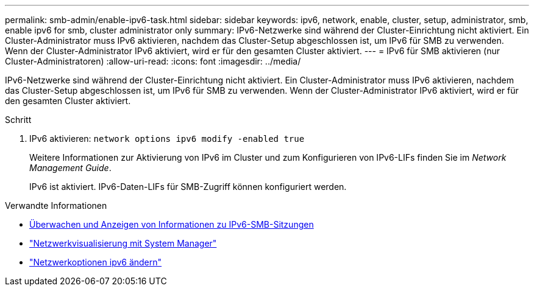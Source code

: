 ---
permalink: smb-admin/enable-ipv6-task.html 
sidebar: sidebar 
keywords: ipv6, network, enable, cluster, setup, administrator, smb, enable ipv6 for smb, cluster administrator only 
summary: IPv6-Netzwerke sind während der Cluster-Einrichtung nicht aktiviert. Ein Cluster-Administrator muss IPv6 aktivieren, nachdem das Cluster-Setup abgeschlossen ist, um IPv6 für SMB zu verwenden. Wenn der Cluster-Administrator IPv6 aktiviert, wird er für den gesamten Cluster aktiviert. 
---
= IPv6 für SMB aktivieren (nur Cluster-Administratoren)
:allow-uri-read: 
:icons: font
:imagesdir: ../media/


[role="lead"]
IPv6-Netzwerke sind während der Cluster-Einrichtung nicht aktiviert. Ein Cluster-Administrator muss IPv6 aktivieren, nachdem das Cluster-Setup abgeschlossen ist, um IPv6 für SMB zu verwenden. Wenn der Cluster-Administrator IPv6 aktiviert, wird er für den gesamten Cluster aktiviert.

.Schritt
. IPv6 aktivieren: `network options ipv6 modify -enabled true`
+
Weitere Informationen zur Aktivierung von IPv6 im Cluster und zum Konfigurieren von IPv6-LIFs finden Sie im _Network Management Guide_.

+
IPv6 ist aktiviert. IPv6-Daten-LIFs für SMB-Zugriff können konfiguriert werden.



.Verwandte Informationen
* xref:monitor-display-ipv6-sessions-task.adoc[Überwachen und Anzeigen von Informationen zu IPv6-SMB-Sitzungen]
* link:../networking/networking_reference.html["Netzwerkvisualisierung mit System Manager"]
* link:https://docs.netapp.com/us-en/ontap-cli/network-options-ipv6-modify.html["Netzwerkoptionen ipv6 ändern"^]

